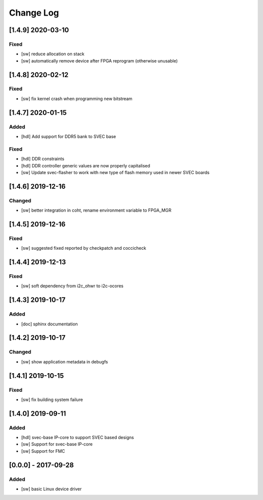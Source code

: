 ==========
Change Log
==========

[1.4.9] 2020-03-10
==================
Fixed
-----
- [sw] reduce allocation on stack
- [sw] automatically remove device after FPGA reprogram (otherwise unusable)

[1.4.8] 2020-02-12
==================
Fixed
-----
- [sw] fix kernel crash when programming new bitstream


[1.4.7] 2020-01-15
==================
Added
-----
- [hdl] Add support for DDR5 bank to SVEC base

Fixed
-----
- [hdl] DDR constraints
- [hdl] DDR controller generic values are now properly capitalised
- [sw] Update svec-flasher to work with new type of flash memory used in newer SVEC boards

[1.4.6] 2019-12-16
==================
Changed
-----
- [sw] better integration in coht, rename environment variable to FPGA_MGR

[1.4.5] 2019-12-16
==================
Fixed
-----
- [sw] suggested fixed reported by checkpatch and coccicheck

[1.4.4] 2019-12-13
==================
Fixed
-----
- [sw] soft dependency from i2c_ohwr to i2c-ocores

[1.4.3] 2019-10-17
==================
Added
-----
- [doc] sphinx documentation

[1.4.2] 2019-10-17
==================
Changed
-----
- [sw] show application metadata in debugfs

[1.4.1] 2019-10-15
==================
Fixed
-----
- [sw] fix building system failure

[1.4.0] 2019-09-11
==================
Added
-----
- [hdl] svec-base IP-core to support SVEC based designs
- [sw] Support for svec-base IP-core
- [sw] Support for FMC

[0.0.0] - 2017-09-28
====================
Added
-----
- [sw] basic Linux device driver
